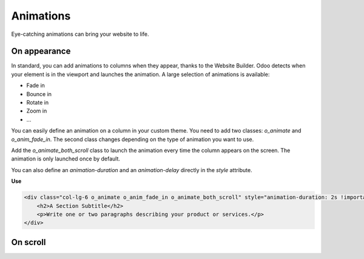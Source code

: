 ==========
Animations
==========

Eye-catching animations can bring your website to life.

On appearance
=============

In standard, you can add animations to columns when they appear, thanks to the Website Builder. Odoo
detects when your element is in the viewport and launches the animation. A large selection of
animations is available:

- Fade in
- Bounce in
- Rotate in
- Zoom in
- …

You can easily define an animation on a column in your custom theme. You need to add two classes:
`o_animate` and `o_anim_fade_in`. The second class changes depending on the type of animation you
want to use.

Add the `o_animate_both_scroll` class to launch the animation every time the column appears on the
screen. The animation is only launched once by default.

You can also define an `animation-duration` and an `animation-delay` directly in the `style`
attribute.

**Use**

.. code-block:: xml

   <div class="col-lg-6 o_animate o_anim_fade_in o_animate_both_scroll" style="animation-duration: 2s !important; animation-delay: 1s !important;">
       <h2>A Section Subtitle</h2>
       <p>Write one or two paragraphs describing your product or services.</p>
   </div>

.. image:: animations/animations.png
   :alt: Animation options

.. seealso::
   `Website Animate
   <https://github.com/odoo/odoo/blob/34c0c9c1ae00aba391932129d4cefd027a9c6bbd/addons/website/static/src/scss/website.scss#L1638>`_

On scroll
=========
